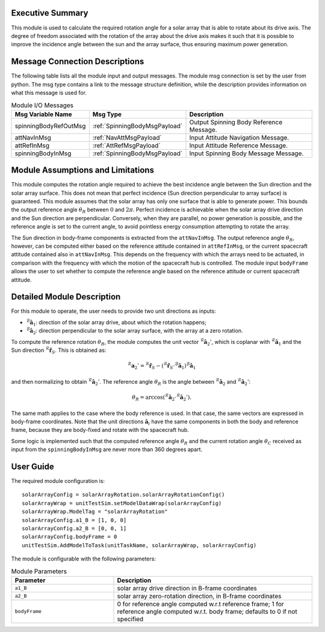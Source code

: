 Executive Summary
-----------------

This module is used to calculate the required rotation angle for a solar array that is able to rotate about its drive axis. The degree of freedom associated with the rotation of the array about the drive axis makes it such that it is possible to improve the incidence angle between the sun and the array surface, thus ensuring maximum power generation.


Message Connection Descriptions
-------------------------------
The following table lists all the module input and output messages.  The module msg connection is set by the user from python.  The msg type contains a link to the message structure definition, while the description provides information on what this message is used for.

.. list-table:: Module I/O Messages
    :widths: 25 25 50
    :header-rows: 1

    * - Msg Variable Name
      - Msg Type
      - Description
    * - spinningBodyRefOutMsg
      - :ref:`SpinningBodyMsgPayload`
      - Output Spinning Body Reference Message.
    * - attNavInMsg
      - :ref:`NavAttMsgPayload`
      - Input Attitude Navigation Message.
    * - attRefInMsg
      - :ref:`AttRefMsgPayload`
      - Input Attitude Reference Message.
    * - spinningBodyInMsg
      - :ref:`SpinningBodyMsgPayload`
      - Input Spinning Body Message Message.


Module Assumptions and Limitations
----------------------------------
This module computes the rotation angle required to achieve the best incidence angle between the Sun direction and the solar array surface. This does not mean that
perfect incidence (Sun direction perpendicular to array surface) is guaranteed. This module assumes that the solar array has only one surface that is able to generate power. This bounds the output reference angle :math:`\theta_R` between :math:`0` and :math:`2\pi`. Perfect incidence is achievable when the solar array drive direction and the Sun direction are perpendicular. Conversely, when they are parallel, no power generation is possible, and the reference angle is set to the current angle, to avoid pointless energy consumption attempting to rotate the array.

The Sun direction in body-frame components is extracted from the ``attNavInMsg``. The output reference angle :math:`\theta_R`, however, can be computed either based on the reference attitude contained in ``attRefInMsg``, or the current spacecraft attitude contained also in ``attNavInMsg``. This depends on the frequency with which the arrays need to be actuated, in comparison with the frequency with which the motion of the spacecraft hub is controlled. The module input ``bodyFrame`` allows the user to set whether to compute the reference angle based on the reference attitude or current spacecraft attitude.


Detailed Module Description
---------------------------
For this module to operate, the user needs to provide two unit directions as inputs:

- :math:`{}^\mathcal{B}\boldsymbol{\hat{a}}_1`: direction of the solar array drive, about which the rotation happens;
- :math:`{}^\mathcal{B}\boldsymbol{\hat{a}}_2`: direction perpendicular to the solar array surface, with the array at a zero rotation.

To compute the reference rotation :math:`\theta_R`, the module computes the unit vector :math:`{}^\mathcal{R}\boldsymbol{\hat{a}}_2'`, which is coplanar with 
:math:`{}^\mathcal{R}\boldsymbol{\hat{a}}_1` and the Sun direction :math:`{}^\mathcal{R}\boldsymbol{\hat{r}}_S`. This is obtained as:

.. math::
    {}^\mathcal{R}\boldsymbol{a}_2' = {}^\mathcal{R}\boldsymbol{\hat{r}}_S - ({}^\mathcal{R}\boldsymbol{\hat{r}}_S \cdot {}^\mathcal{B}\boldsymbol{\hat{a}}_1) {}^\mathcal{B}\boldsymbol{\hat{a}}_1

and then normalizing to obtain :math:`{}^\mathcal{R}\boldsymbol{\hat{a}}_2'`. The reference angle :math:`\theta_R` is the angle between :math:`{}^\mathcal{R}\boldsymbol{\hat{a}}_2` and :math:`{}^\mathcal{R}\boldsymbol{\hat{a}}_2'`:

.. math::
    \theta_R = \arccos ({}^\mathcal{R}\boldsymbol{\hat{a}}_2 \cdot {}^\mathcal{R}\boldsymbol{\hat{a}}_2').

The same math applies to the case where the body reference is used. In that case, the same vectors are expressed in body-frame coordinates. Note that the unit directions 
:math:`\boldsymbol{\hat{a}}_i` have the same components in both the body and reference frame, because they are body-fixed and rotate with the spacecraft hub.

Some logic is implemented such that the computed reference angle :math:`\theta_R` and the current rotation angle :math:`\theta_C` received as input from the ``spinningBodyInMsg`` are never more than 360 degrees apart.


User Guide
----------
The required module configuration is::

    solarArrayConfig = solarArrayRotation.solarArrayRotationConfig()
    solarArrayWrap = unitTestSim.setModelDataWrap(solarArrayConfig)
    solarArrayWrap.ModelTag = "solarArrayRotation"  
    solarArrayConfig.a1_B = [1, 0, 0]
    solarArrayConfig.a2_B = [0, 0, 1]
    solarArrayConfig.bodyFrame = 0
    unitTestSim.AddModelToTask(unitTaskName, solarArrayWrap, solarArrayConfig)
	
The module is configurable with the following parameters:

.. list-table:: Module Parameters
   :widths: 34 66
   :header-rows: 1

   * - Parameter
     - Description
   * - ``a1_B``
     - solar array drive direction in B-frame coordinates
   * - ``a2_B``
     - solar array zero-rotation direction, in B-frame coordinates
   * - ``bodyFrame``
     - 0 for reference angle computed w.r.t reference frame; 1 for reference angle computed w.r.t. body frame; defaults to 0 if not specified
